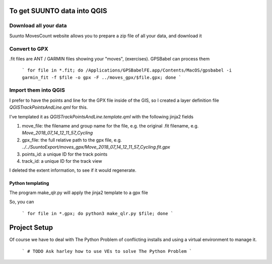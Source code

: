 To get SUUNTO data into QGIS
============================


Download all your data
----------------------

Suunto MovesCount website allows you to prepare a zip file of all your data, and download it



Convert to GPX
--------------


.fit files are ANT / GARMIN files showing your "moves", (exercises).  GPSBabel can process
them

	```
	for file in *.fit; do /Applications/GPSBabelFE.app/Contents/MacOS/gpsbabel -i garmin_fit -f $file -o gpx -F ../moves_gpx/$file.gpx; done
	```

Import them into QGIS
---------------------

I prefer to have the points and line for the GPX file inside of the GIS, so I created
a layer definition file `QGISTrackPointsAndLine.qml` for this.

I've templated it as `QGISTrackPointsAndLine.template.qml` with the following jinja2
fields

1. move_file:  the filename and group name for the file, e.g. the original .fit filename, e.g. `Move_2018_07_14_12_11_57_Cycling`
2. gpx_file:   the full relative path to the gpx file, e.g. `../../SuuntoExport/moves_gpx/Move_2018_07_14_12_11_57_Cycling.fit.gpx`
3. points_id:   a unique ID for the track points
4. track_id: a unique ID for the track view

I deleted the extent information, to see if it would regenerate.

Python templating
^^^^^^^^^^^^^^^^^

The program make_qlr.py will apply the jinja2 template to a gpx file

So, you can

  ```
  for file in *.gpx; do python3 make_qlr.py $file; done
  ```

Project Setup
=============

Of course we have to deal with The Python Problem of conflicting installs and using a
virtual environment to manage it.

	```
	# TODO Ask harley how to use VEs to solve The Python Problem
	```

